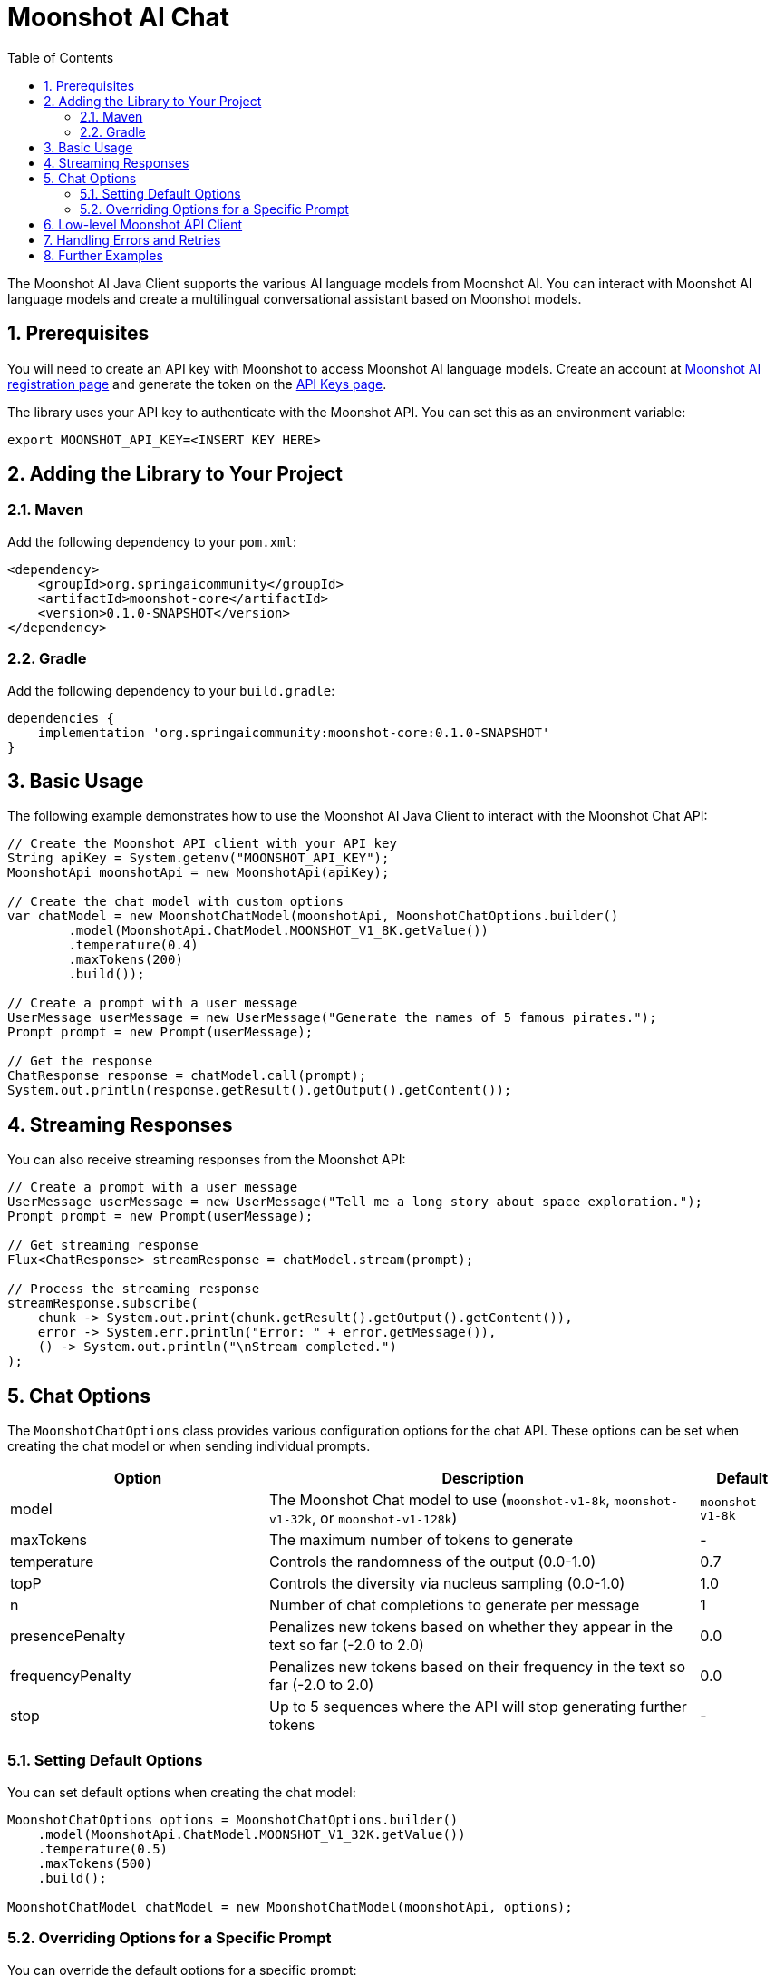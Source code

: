 = Moonshot AI Chat
:page-title: Moonshot AI Chat
:toc: left
:tabsize: 2
:sectnums:

The Moonshot AI Java Client supports the various AI language models from Moonshot AI. You can interact with Moonshot AI language models and create a multilingual conversational assistant based on Moonshot models.

== Prerequisites

You will need to create an API key with Moonshot to access Moonshot AI language models.
Create an account at https://platform.moonshot.cn/console[Moonshot AI registration page] and generate the token on the https://platform.moonshot.cn/console/api-keys/[API Keys page].

The library uses your API key to authenticate with the Moonshot API. You can set this as an environment variable:

[source,shell]
----
export MOONSHOT_API_KEY=<INSERT KEY HERE>
----

== Adding the Library to Your Project

=== Maven

Add the following dependency to your `pom.xml`:

[source,xml]
----
<dependency>
    <groupId>org.springaicommunity</groupId>
    <artifactId>moonshot-core</artifactId>
    <version>0.1.0-SNAPSHOT</version>
</dependency>
----

=== Gradle

Add the following dependency to your `build.gradle`:

[source,groovy]
----
dependencies {
    implementation 'org.springaicommunity:moonshot-core:0.1.0-SNAPSHOT'
}
----

== Basic Usage

The following example demonstrates how to use the Moonshot AI Java Client to interact with the Moonshot Chat API:

[source,java]
----
// Create the Moonshot API client with your API key
String apiKey = System.getenv("MOONSHOT_API_KEY");
MoonshotApi moonshotApi = new MoonshotApi(apiKey);

// Create the chat model with custom options
var chatModel = new MoonshotChatModel(moonshotApi, MoonshotChatOptions.builder()
        .model(MoonshotApi.ChatModel.MOONSHOT_V1_8K.getValue())
        .temperature(0.4)
        .maxTokens(200)
        .build());

// Create a prompt with a user message
UserMessage userMessage = new UserMessage("Generate the names of 5 famous pirates.");
Prompt prompt = new Prompt(userMessage);

// Get the response
ChatResponse response = chatModel.call(prompt);
System.out.println(response.getResult().getOutput().getContent());
----

== Streaming Responses

You can also receive streaming responses from the Moonshot API:

[source,java]
----
// Create a prompt with a user message
UserMessage userMessage = new UserMessage("Tell me a long story about space exploration.");
Prompt prompt = new Prompt(userMessage);

// Get streaming response
Flux<ChatResponse> streamResponse = chatModel.stream(prompt);

// Process the streaming response
streamResponse.subscribe(
    chunk -> System.out.print(chunk.getResult().getOutput().getContent()),
    error -> System.err.println("Error: " + error.getMessage()),
    () -> System.out.println("\nStream completed.")
);
----

== Chat Options

The `MoonshotChatOptions` class provides various configuration options for the chat API. These options can be set when creating the chat model or when sending individual prompts.

[cols="3,5,1", stripes=even]
|====
| Option | Description | Default

| model | The Moonshot Chat model to use (`moonshot-v1-8k`, `moonshot-v1-32k`, or `moonshot-v1-128k`) | `moonshot-v1-8k`
| maxTokens | The maximum number of tokens to generate | -
| temperature | Controls the randomness of the output (0.0-1.0) | 0.7
| topP | Controls the diversity via nucleus sampling (0.0-1.0) | 1.0
| n | Number of chat completions to generate per message | 1
| presencePenalty | Penalizes new tokens based on whether they appear in the text so far (-2.0 to 2.0) | 0.0
| frequencyPenalty | Penalizes new tokens based on their frequency in the text so far (-2.0 to 2.0) | 0.0
| stop | Up to 5 sequences where the API will stop generating further tokens | -
|====

=== Setting Default Options

You can set default options when creating the chat model:

[source,java]
----
MoonshotChatOptions options = MoonshotChatOptions.builder()
    .model(MoonshotApi.ChatModel.MOONSHOT_V1_32K.getValue())
    .temperature(0.5)
    .maxTokens(500)
    .build();

MoonshotChatModel chatModel = new MoonshotChatModel(moonshotApi, options);
----

=== Overriding Options for a Specific Prompt

You can override the default options for a specific prompt:

[source,java]
----
ChatResponse response = chatModel.call(
    new Prompt(
        "Generate the names of 5 famous pirates.",
        MoonshotChatOptions.builder()
            .model(MoonshotApi.ChatModel.MOONSHOT_V1_8K.getValue())
            .temperature(0.8)
            .build()
    ));
----

== Low-level Moonshot API Client

The `MoonshotApi` provides a lightweight Java client for the https://platform.moonshot.cn/docs/api-reference[Moonshot AI API].

Here's an example of using the API directly:

[source,java]
----
MoonshotApi moonshotApi = new MoonshotApi(System.getenv("MOONSHOT_API_KEY"));

ChatCompletionMessage chatCompletionMessage =
    new ChatCompletionMessage("Hello world", Role.USER);

// Synchronous request
ResponseEntity<ChatCompletion> response = moonshotApi.chatCompletionEntity(
    new ChatCompletionRequest(List.of(chatCompletionMessage), 
        MoonshotApi.ChatModel.MOONSHOT_V1_8K.getValue(), 0.7, false));

// Streaming request
Flux<ChatCompletionChunk> streamResponse = moonshotApi.chatCompletionStream(
    new ChatCompletionRequest(List.of(chatCompletionMessage), 
        MoonshotApi.ChatModel.MOONSHOT_V1_8K.getValue(), 0.7, true));
----

== Handling Errors and Retries

The Moonshot AI Java Client includes a retry mechanism to handle transient errors. By default, it uses a retry template with exponential backoff.

You can customize the retry behavior by providing your own `RetryTemplate`:

[source,java]
----
// Create a custom retry template
RetryTemplate retryTemplate = RetryUtils.getRetryTemplate(
    10,                   // maxAttempts
    2000,                 // initialInterval (ms)
    5,                    // multiplier
    180000,               // maxInterval (ms)
    false,                // retryClientErrors
    new int[]{},          // excludeStatusCodes
    new int[]{500, 502}   // includeStatusCodes
);

// Create the function callback resolver
FunctionCallbackResolver functionCallbackResolver = new FunctionCallbackResolver();

// Create the chat model with custom retry behavior
MoonshotChatModel chatModel = new MoonshotChatModel(
    moonshotApi, 
    options, 
    functionCallbackResolver, 
    retryTemplate
);
----

== Further Examples

For more advanced examples, including function calling, refer to the xref:api/chat/functions/moonshot-chat-functions.adoc[Function Calling] documentation.